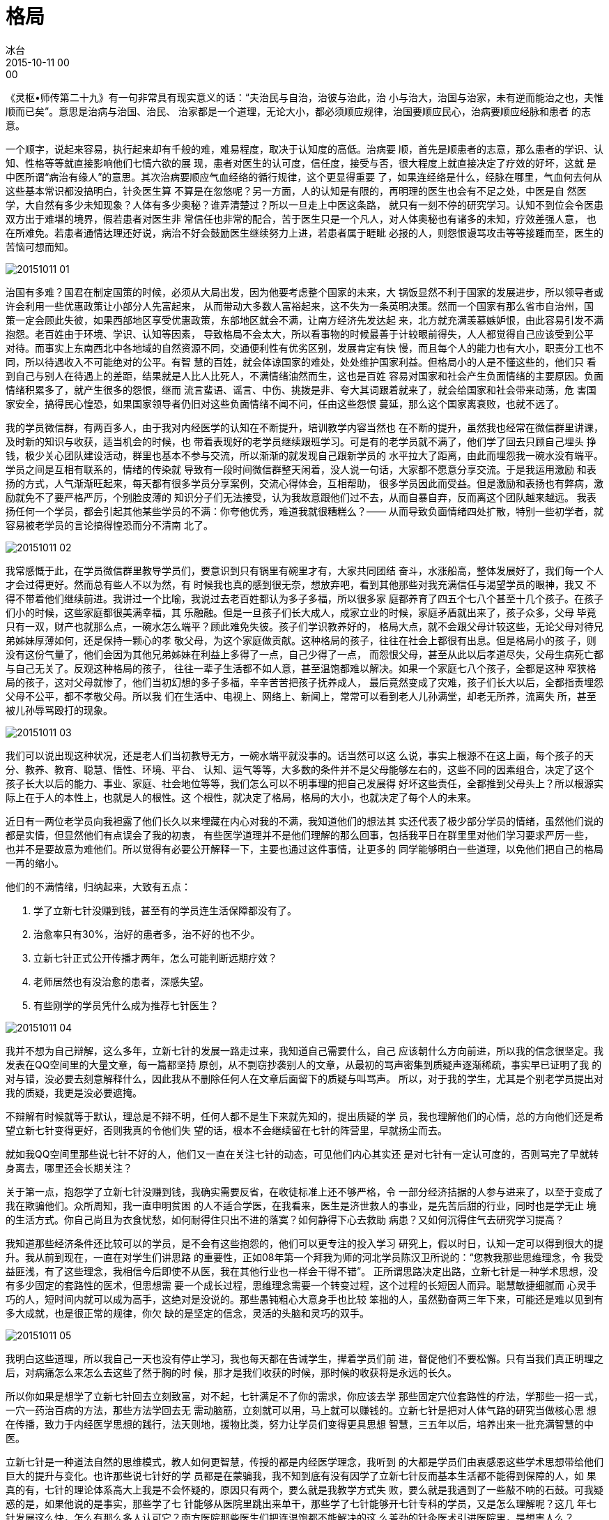 = 格局
冰台
2015-10-11 00:00

《灵枢•师传第二十九》有一句非常具有现实意义的话：“夫治民与自治，治彼与治此，治
小与治大，治国与治家，未有逆而能治之也，夫惟顺而已矣”。意思是治病与治国、治民、
治家都是一个道理，无论大小，都必须顺应规律，治国要顺应民心，治病要顺应经脉和患者
的志意。

一个顺字，说起来容易，执行起来却有千般的难，难易程度，取决于认知度的高低。治病要
顺，首先是顺患者的志意，那么患者的学识、认知、性格等等就直接影响他们七情六欲的展
现，患者对医生的认可度，信任度，接受与否，很大程度上就直接决定了疗效的好坏，这就
是中医所谓“病治有缘人”的意思。其次治病要顺应气血经络的循行规律，这个更显得重要
了，如果连经络是什么，经脉在哪里，气血何去何从这些基本常识都没搞明白，针灸医生算
不算是在忽悠呢？另一方面，人的认知是有限的，再明理的医生也会有不足之处，中医是自
然医学，大自然有多少未知现象？人体有多少奥秘？谁弄清楚过？所以一旦走上中医这条路，
就只有一刻不停的研究学习。认知不到位会令医患双方出于难堪的境界，假若患者对医生非
常信任也非常的配合，苦于医生只是一个凡人，对人体奥秘也有诸多的未知，疗效差强人意，
也在所难免。若患者通情达理还好说，病治不好会鼓励医生继续努力上进，若患者属于睚眦
必报的人，则怨恨谩骂攻击等等接踵而至，医生的苦恼可想而知。

image::img/20151011-01.jpg[]

治国有多难？国君在制定国策的时候，必须从大局出发，因为他要考虑整个国家的未来，大
锅饭显然不利于国家的发展进步，所以领导者或许会利用一些优惠政策让小部分人先富起来，
从而带动大多数人富裕起来，这不失为一条英明决策。然而一个国家有那么省市自治州，国
策一定会顾此失彼，如果西部地区享受优惠政策，东部地区就会不满，让南方经济先发达起
来，北方就充满羡慕嫉妒恨，由此容易引发不满抱怨。老百姓由于环境、学识、认知等因素，
导致格局不会太大，所以看事物的时候最善于计较眼前得失，人人都觉得自己应该受到公平
对待。而事实上东南西北中各地域的自然资源不同，交通便利性有优劣区别，发展肯定有快
慢，而且每个人的能力也有大小，职责分工也不同，所以待遇收入不可能绝对的公平。有智
慧的百姓，就会体谅国家的难处，处处维护国家利益。但格局小的人是不懂这些的，他们只
看到自己与别人在待遇上的差距，结果就是人比人比死人，不满情绪油然而生，这也是百姓
容易对国家和社会产生负面情绪的主要原因。负面情绪积累多了，就产生很多的怨恨，继而
流言蜚语、谣言、中伤、挑拨是非、夸大其词跟着就来了，就会给国家和社会带来动荡，危
害国家安全，搞得民心惶恐，如果国家领导者仍旧对这些负面情绪不闻不问，任由这些怨恨
蔓延，那么这个国家离衰败，也就不远了。

我的学员微信群，有两百多人，由于我对内经医学的认知在不断提升，培训教学内容当然也
在不断的提升，虽然我也经常在微信群里讲课，及时新的知识与收获，适当机会的时候，也
带着表现好的老学员继续跟班学习。可是有的老学员就不满了，他们学了回去只顾自己埋头
挣钱，极少关心团队建设活动，群里也基本不参与交流，所以渐渐的就发现自己跟新学员的
水平拉大了距离，由此而埋怨我一碗水没有端平。学员之间是互相有联系的，情绪的传染就
导致有一段时间微信群整天闲着，没人说一句话，大家都不愿意分享交流。于是我运用激励
和表扬的方式，人气渐渐旺起来，每天都有很多学员分享案例，交流心得体会，互相帮助，
很多学员因此而受益。但是激励和表扬也有弊病，激励就免不了要严格严厉，个别脸皮薄的
知识分子们无法接受，认为我故意跟他们过不去，从而自暴自弃，反而离这个团队越来越远。
我表扬任何一个学员，都会引起其他某些学员的不满：你夸他优秀，难道我就很糟糕么？——
从而导致负面情绪四处扩散，特别一些初学者，就容易被老学员的言论搞得惶恐而分不清南
北了。

image::img/20151011-02.jpg[]

我常感慨于此，在学员微信群里教导学员们，要意识到只有锅里有碗里才有，大家共同团结
奋斗，水涨船高，整体发展好了，我们每一个人才会过得更好。然而总有些人不以为然，有
时候我也真的感到很无奈，想放弃吧，看到其他那些对我充满信任与渴望学员的眼神，我又
不得不带着他们继续前进。我讲过一个比喻，我说过去老百姓都认为多子多福，所以很多家
庭都养育了四五个七八个甚至十几个孩子。在孩子们小的时候，这些家庭都很美满幸福，其
乐融融。但是一旦孩子们长大成人，成家立业的时候，家庭矛盾就出来了，孩子众多，父母
毕竟只有一双，财产也就那么点，一碗水怎么端平？顾此难免失彼。孩子们学识教养好的，
格局大点，就不会跟父母计较这些，无论父母对待兄弟姊妹厚薄如何，还是保持一颗心的孝
敬父母，为这个家庭做贡献。这种格局的孩子，往往在社会上都很有出息。但是格局小的孩
子，则没有这份气量了，他们会因为其他兄弟姊妹在利益上多得了一点，自己少得了一点，
而怨恨父母，甚至从此以后孝道尽失，父母生病死亡都与自己无关了。反观这种格局的孩子，
往往一辈子生活都不如人意，甚至温饱都难以解决。如果一个家庭七八个孩子，全都是这种
窄狭格局的孩子，这对父母就惨了，他们当初幻想的多子多福，辛辛苦苦把孩子抚养成人，
最后竟然变成了灾难，孩子们长大以后，全都指责埋怨父母不公平，都不孝敬父母。所以我
们在生活中、电视上、网络上、新闻上，常常可以看到老人儿孙满堂，却老无所养，流离失
所，甚至被儿孙辱骂殴打的现象。

image::img/20151011-03.jpg[]

我们可以说出现这种状况，还是老人们当初教导无方，一碗水端平就没事的。话当然可以这
么说，事实上根源不在这上面，每个孩子的天分、教养、教育、聪慧、悟性、环境、平台、
认知、运气等等，大多数的条件并不是父母能够左右的，这些不同的因素组合，决定了这个
孩子长大以后的能力、事业、家庭、社会地位等等，我们怎么可以不明事理的把自己发展得
好坏这些责任，全都推到父母头上？所以根源实际上在于人的本性上，也就是人的根性。这
个根性，就决定了格局，格局的大小，也就决定了每个人的未来。

近日有一两位老学员向我袒露了他们长久以来埋藏在内心对我的不满，我知道他们的想法其
实还代表了极少部分学员的情绪，虽然他们说的都是实情，但显然他们有点误会了我的初衷，
有些医学道理并不是他们理解的那么回事，包括我平日在群里里对他们学习要求严厉一些，
也并不是要故意为难他们。所以觉得有必要公开解释一下，主要也通过这件事情，让更多的
同学能够明白一些道理，以免他们把自己的格局一再的缩小。

他们的不满情绪，归纳起来，大致有五点：

. 学了立新七针没赚到钱，甚至有的学员连生活保障都没有了。
. 治愈率只有30%，治好的患者多，治不好的也不少。
. 立新七针正式公开传播才两年，怎么可能判断远期疗效？
. 老师居然也有没治愈的患者，深感失望。
. 有些刚学的学员凭什么成为推荐七针医生？

image::img/20151011-04.jpg[]

我并不想为自己辩解，这么多年，立新七针的发展一路走过来，我知道自己需要什么，自己
应该朝什么方向前进，所以我的信念很坚定。我发表在QQ空间里的大量文章，每一篇都坚持
原创，从不剽窃抄袭别人的文章，从最初的骂声密集到质疑声逐渐稀疏，事实早已证明了我
的对与错，没必要去刻意解释什么，因此我从不删除任何人在文章后面留下的质疑与叫骂声。
所以，对于我的学生，尤其是个别老学员提出对我的质疑，我更是没必要遮掩。

不辩解有时候就等于默认，理总是不辩不明，任何人都不是生下来就先知的，提出质疑的学
员，我也理解他们的心情，总的方向他们还是希望立新七针变得更好，否则我真的令他们失
望的话，根本不会继续留在七针的阵营里，早就扬尘而去。

就如我QQ空间里那些说七针不好的人，他们又一直在关注七针的动态，可见他们内心其实还
是对七针有一定认可度的，否则骂完了早就转身离去，哪里还会长期关注？

关于第一点，抱怨学了立新七针没赚到钱，我确实需要反省，在收徒标准上还不够严格，令
一部分经济拮据的人参与进来了，以至于变成了我在欺骗他们。众所周知，我一直申明贫困
的人不适合学医，在我看来，医生是济世救人的事业，是先苦后甜的行业，同时也是学无止
境的生活方式。你自己尚且为衣食忧愁，如何耐得住只出不进的落寞？如何静得下心去救助
病患？又如何沉得住气去研究学习提高？

我知道那些经济条件还比较可以的学员，是不会有这些抱怨的，他们可以更专注的投入学习
研究上，假以时日，认知一定可以得到很大的提升。我从前到现在，一直在对学生们讲思路
的重要性，正如08年第一个拜我为师的河北学员陈汉卫所说的：“您教我那些思维理念，令
我受益匪浅，有了这些理念，我相信今后即使不从医，我在其他行业也一样会干得不错”。
正所谓思路决定出路，立新七针是一种学术思想，没有多少固定的套路性的医术，但思想需
要一个成长过程，思维理念需要一个转变过程，这个过程的长短因人而异。聪慧敏捷细腻而
心灵手巧的人，短时间内就可以成为高手，这绝对是没说的。那些愚钝粗心大意身手也比较
笨拙的人，虽然勤奋两三年下来，可能还是难以见到有多大成就，也是很正常的规律，你欠
缺的是坚定的信念，灵活的头脑和灵巧的双手。

image::img/20151011-05.jpg[]

我明白这些道理，所以我自己一天也没有停止学习，我也每天都在告诫学生，撵着学员们前
进，督促他们不要松懈。只有当我们真正明理之后，对病痛怎么来怎么去这些了然于胸的时
候，那才是我们收获的时候，那时候的收获将是永远的长久。

所以你如果是想学了立新七针回去立刻致富，对不起，七针满足不了你的需求，你应该去学
那些固定穴位套路性的疗法，学那些一招一式，一穴一药治百病的方法，那些方法学回去无
需动脑筋，立刻就可以用，马上就可以赚钱的。立新七针是把对人体气路的研究当做核心思
想在传播，致力于内经医学思想的践行，法天则地，援物比类，努力让学员们变得更具思想
智慧，三五年以后，培养出来一批充满智慧的中医。

立新七针是一种道法自然的思维模式，教人如何更智慧，传授的都是内经医学理念，我听到
的大都是学员们由衷感恩这些学术思想带给他们巨大的提升与变化。也许那些说七针好的学
员都是在蒙骗我，我不知到底有没有因学了立新七针反而基本生活都不能得到保障的人，如
果真的有，七针的理论体系高大上我是不会怀疑的，原因只有两个，要么就是我教学方式失
败，要么就是我遇到了一些敲不响的石鼓。可我疑惑的是，如果他说的是事实，那些学了七
针能够从医院里跳出来单干，那些学了七针能够开七针专科的学员，又是怎么理解呢？这几
年七针发展这么快，怎么有那么多人认可它？南方医院那些医生们把连温饱都不能解决的这
么差劲的针灸医术引进医院里，是想害人么？

七针人学医，追求的境界是上医境界，上医可以治国，其思想理念岂是只计较眼前利益的小
老百姓所能相比？身为麤工之医，想必没几个人心甘情愿。这个世界上，只有靠大智慧才能
把事业发展得更长远，有几个人是靠愚笨的劳力和窄狭的思维观念把事业做长久的？所以当
你抱怨学习七针两年了还没赚多少钱的时候，我就知道你还是没明理的人，同时也充分的显
露了你的聪智不如人。这两年下来你虽然不停地抱怨没赚多少钱，难道你没有赚到经验和认
知？你具备的这些经验和认知，难道不是财富？那些久治不愈的病患在你手里被轻易治愈的
时候，今后何愁不能过上比较优越的生活？

关于第二点，治愈率30%，我相信那些街头摆地摊的游医看到这个数据也会不以为然，即便
是任何一种中医疗法的业余爱好者，恐怕也瞧不起这个数据，何况你还是在专业平台上的医
生。我相信绝大多数七针学员都不止这个治愈率，初学者只有这个治愈率我还相信，你都是
从医近十年的人，又干七针临床一两年了，竟然还只取得这么低的治愈率，到底是怪七针学
术理论体系不好呢？还是怪我冰台教的不好呢？还是别的什么原因？无需考究，我只知道我
不能向患者们推荐治愈率一直这么低的医生。

image::img/20151011-06.jpg[]

第三点老学员提到立新七针正式公开传播才两年，怎么可能判断远期疗效好坏。我顿时对这
个学员感到陌生起来，我觉得他似乎根本没有学过立新七针，他完全不明白立新七针学术思
想是什么，又似乎是一个刚开始从医的人。我一直在提醒大家，立新七针治病，不仅仅只看
病痛消失与否，更要注重患者的气色、睡眠、饮食、精气神等各方面指标的改善。立新七针
是自然疗法，不用药不吃药不注射，一切诊治理念都顺应生命的需求而出发的，除了症状消
除之外，患者整个精气神状况都明显改变，眼睛有神，气色红润有光泽，精神面貌焕然一新，
整体状况越来越好，这样的疗效，如果持续一两年都没衰败，还不够说明问题吗？还需要用
多少年来验证呢？我相信稍有生活经验的人，都已经明白这疗效的稳定性如何。

第四点，他看到老师居然也有没治愈的患者，而深感失望，从而丧失了对立新七针信念，辗
转四处学习其他疗法。这更是令我哭笑不得，我竟然遇到如此不明事理的学生！你为什么不
去对比理论体系的优劣，不看被我治愈的那些大量的患者？不去看立新七针给那么多学员带
来的巨大进步？个例能代表所有功过吗？我又不是神，世人都说扁鹊华佗是神医，难道你不
知扁鹊也有六不治？难道不知道华佗是因搞不定曹操的头痛而丢命的？连被中医人奉为圣典
的《黄帝内经》还有很多人骂它是糟粕呢，完全遵从内经医学理念的立新七针又何德何能不
容许有丝毫的不足与失误？世界上七十多亿人口，谁能够满足所有人挑剔的眼光？我不知道
普天下有没有100%治愈率的医术，有没有从不失手的医生，有没有百分百的常胜将军，我只
知道立新七针走的是接地气的路线，你怪我宣传都是捡好的说，误导了你，那世界上谁不是
展现自己优秀的一面来吸引别人的？如果你总是把自己丑陋的一面展示给人，我相信你恋爱、
工作、朋友等等，都会有很大的失败。

七针疗法的优越性是明摆着的，但是尺有所短寸有所长，立新七针并不适合所有人学习，也
不能满足所有患者病痛的治疗。一个有正常行为能力的成年人，在决定一件事情取舍的时候，
你不可能不考虑不考察，只有听风便是雨茫然跟从的人，才会在现实面前产生那些巨大的失
望。如果你把立新七针想象成无所不能的神针，那已经超脱了现实，期望这么大，失望肯定
也很大，那是没头脑的人的行为。而且很显然是过分的要求，就如一位老学员所言，他可以
容忍其他疗法半个月治不好，但不能容忍七针疗法三次没治愈，要求高是对的，但也要有个
尺度啊。而且不能因此而丧失信念，产生猜疑心。我治疗失手心里当然也难过，但我不会放
弃信念，只会让自己有紧迫感，加倍努力进步，不容许自己懈怠，但我从不苛刻自己决不失
手，因为我只是一个凡人。

第五点是这部分老学员对于立新七针针灸研究所官方名义向患者推荐部分七针医生，表示了
非常大的不满。他们的理由是有些刚学的学员凭什么成为推荐七针医生？他们似乎全然不知
医术的高低并不是取决于行医时间长短，一个认知度高、格局大、悟性强、心灵手巧、善于
学习、专心专注、又具备多年临床经验的人，已经属于人中龙凤，绝对是能够触类旁通，举
一反三的，立新七针本来就注重的是思维模式，凡是具备这些素质的人，我都认为他们已经
是一名合格的中医了。何况我推荐的那些七针医生，没有一位是真正的医术弱者，都是临床
上的实战悍将，而且对立新七针抱着坚定信念的人，他们在信解行证，当然值得我推荐。

俗语说响鼓不用重锤，人要有自知之明，评价一个事物，请先充分了解之后再说话，只有知
此知彼才可以下断论，就如我们不能把西医那套固定思维模式拿来套内经医学思想一个道理。
中医是自然医学，学中医需要有悟性，需要有生活阅历，扎针灸更是与用药不同，扎针需要
心灵手巧，心里再怎么明白道理，手上能够展现出来几分，那才是最重要的。

针灸这门医学上，除了要明理，更看重一个人手上的灵巧，身手笨拙的人，肯定不如心灵手
巧的人表现得好，粗心大意的人肯定不如用心细腻的人做得优秀，所以你在哪些方面不足，
就更要加倍的勤奋。如果把针灸作为事业的时候，除了平台很重要，一个人的格局，很大程
度上注定了他发展的好坏，所谓格局，就是这个人思维的广阔度，那些不懂人情世故、不通
情达理、狭隘自私、钻牛角尖、羡慕嫉妒恨的人，你的心思都用在抱怨与愤恨上去了，还有
多少精力去治学？又如何能得到同道们的真心帮助？一两年走下来，自己做的不好，不去看
那些做得好的同学们的优点，反而跟几个都学习差的人抱团，整天的怨天尤人，意义何在呢？
既然感觉到自己与大队伍的差距了，要想跟上队伍，要想提高层次，不去反省自己的不足，
不好好地投入学习，一味的去抱怨老师对你不公平，对抗老师的教学活动，这是解决问题的
办法吗？

image::img/20151011-07.jpg[]

人的一生，都是前进在路上，如果你认定了七针不是你追求的路线，请无需多言，断然掉头
离去就好。如果你认定七针学术思想正是你想要追求的路线，那就请丢掉那些不满情绪，坚
定信念，专注去做吧。

《黄帝内经》一部几千年前的书，世人对它的评价是功过参半，每个人的认知不一，格局也
不同，所以每个人站在不同的角度，发出来的声音是不一样的，有称受益于内经者，有自称
被毁于内经者。即便如此，立新七针依旧非常执着的循行内经医学路线，在我看来，《黄帝
内经》是我们祖先智慧的结晶，是不可估量价值的巨大宝藏。它不但教导我们行医治病，也
教导我们为人处世的道理，更教导我们治国治家治理事业的方针策略。曾有人说：你整天内
经内经不离口，难道中医没有黄帝内经就不活了吗？我的回答是：内经是自然医学，是自然
规律的总结与运用，我们生活在大自然里，有什么理由不遵循这些自然规律？我反问一句：
你整天抵触《黄帝内经》，事实上你的生命也一直在遵循自然规律，比如用嘴吃饭用肛门排
泄，只是你日用而不知罢了，难道你逆行这些自然规律也可以吗？

image::img/20151011-08.jpg[]

内经一书，由于文字语言晦涩难明，人们在解读内经的时候又往往执着于书面文字，而疏忽
了与自然社会接轨，所以同样读书，有人有所得，有人无所得。识货不识货，常常表现为截
然不同的两种结果。识货者敝帚自珍，笃信之，信解行证之，乐不可支。不识货者，曰改革
之，曰取舍之，曰中西合璧之。孰对孰错？黑格尔说：存在即是合理。

无论如何，我只讲道理，不可能强扭歪瓜，路是每个人自己在走，旁人的话，仅作参考。对
于中医而言，我们毕竟是在研究自然医学，所以努力提高认知度，就显得非常重要。

最后，引用内经一句话作为《格局》这篇文章的收尾：麤工兇兇，以为可攻，故病未已，新
病复起！
